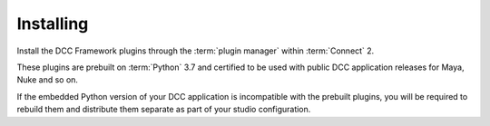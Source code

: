 ..
    :copyright: Copyright (c) 2022 ftrack

.. _installing:

**********
Installing
**********

.. highlight:: bash

Install the DCC Framework plugins through the :term:`plugin manager` within
:term:`Connect` 2.

These plugins are prebuilt on :term:`Python` 3.7 and certified to be used with
public DCC application releases for Maya, Nuke and so on.

If the embedded Python version of your DCC application is incompatible with the
prebuilt plugins, you will be required to rebuild them and distribute them
separate as part of your studio configuration.